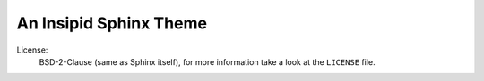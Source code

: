 An Insipid Sphinx Theme
=======================

License:
    BSD-2-Clause (same as Sphinx itself),
    for more information take a look at the ``LICENSE`` file.
